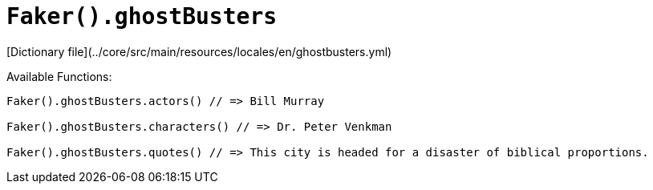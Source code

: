 # `Faker().ghostBusters`

[Dictionary file](../core/src/main/resources/locales/en/ghostbusters.yml)

Available Functions:  
```kotlin
Faker().ghostBusters.actors() // => Bill Murray

Faker().ghostBusters.characters() // => Dr. Peter Venkman

Faker().ghostBusters.quotes() // => This city is headed for a disaster of biblical proportions.
```
